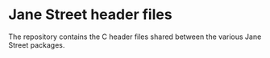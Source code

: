 * Jane Street header files

The repository contains the C header files shared between the various
Jane Street packages.

